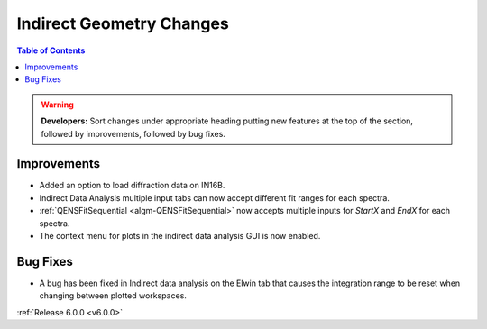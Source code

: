 =========================
Indirect Geometry Changes
=========================

.. contents:: Table of Contents
   :local:

.. warning:: **Developers:** Sort changes under appropriate heading
    putting new features at the top of the section, followed by
    improvements, followed by bug fixes.

Improvements
############
- Added an option to load diffraction data on IN16B.
- Indirect Data Analysis multiple input tabs can now accept different fit ranges for each spectra.
- :ref:`QENSFitSequential <algm-QENSFitSequential>` now accepts multiple inputs for `StartX` and `EndX` for each spectra.
- The context menu for plots in the  indirect data analysis GUI is now enabled.

Bug Fixes
#########
- A bug has been fixed in Indirect data analysis on the Elwin tab that causes the integration range to be reset when changing between plotted workspaces.

:ref:`Release 6.0.0 <v6.0.0>`
